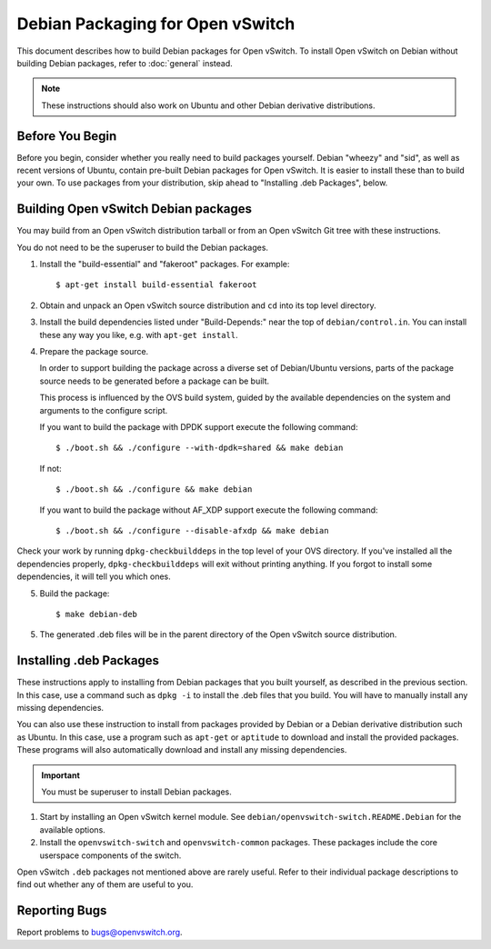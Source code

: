 ..
      Licensed under the Apache License, Version 2.0 (the "License"); you may
      not use this file except in compliance with the License. You may obtain
      a copy of the License at

          http://www.apache.org/licenses/LICENSE-2.0

      Unless required by applicable law or agreed to in writing, software
      distributed under the License is distributed on an "AS IS" BASIS, WITHOUT
      WARRANTIES OR CONDITIONS OF ANY KIND, either express or implied. See the
      License for the specific language governing permissions and limitations
      under the License.

      Convention for heading levels in Open vSwitch documentation:

      =======  Heading 0 (reserved for the title in a document)
      -------  Heading 1
      ~~~~~~~  Heading 2
      +++++++  Heading 3
      '''''''  Heading 4

      Avoid deeper levels because they do not render well.

=================================
Debian Packaging for Open vSwitch
=================================

This document describes how to build Debian packages for Open vSwitch. To
install Open vSwitch on Debian without building Debian packages, refer to
:doc:`general` instead.

.. note::
  These instructions should also work on Ubuntu and other Debian derivative
  distributions.

Before You Begin
----------------

Before you begin, consider whether you really need to build packages yourself.
Debian "wheezy" and "sid", as well as recent versions of Ubuntu, contain
pre-built Debian packages for Open vSwitch. It is easier to install these than
to build your own. To use packages from your distribution, skip ahead to
"Installing .deb Packages", below.

Building Open vSwitch Debian packages
-------------------------------------

You may build from an Open vSwitch distribution tarball or from an Open vSwitch
Git tree with these instructions.

You do not need to be the superuser to build the Debian packages.

1. Install the "build-essential" and "fakeroot" packages. For example::

       $ apt-get install build-essential fakeroot

2. Obtain and unpack an Open vSwitch source distribution and ``cd`` into its
   top level directory.

3. Install the build dependencies listed under "Build-Depends:" near the top of
   ``debian/control.in``. You can install these any way you like, e.g.  with
   ``apt-get install``.

4. Prepare the package source.

   In order to support building the package across a diverse set of
   Debian/Ubuntu versions, parts of the package source needs to be generated
   before a package can be built.

   This process is influenced by the OVS build
   system, guided by the available dependencies on the system and arguments
   to the configure script.

   If you want to build the package with DPDK support execute the following
   command::

       $ ./boot.sh && ./configure --with-dpdk=shared && make debian

   If not::

       $ ./boot.sh && ./configure && make debian

   If you want to build the package without AF_XDP support execute the
   following command::

       $ ./boot.sh && ./configure --disable-afxdp && make debian

Check your work by running ``dpkg-checkbuilddeps`` in the top level of your OVS
directory. If you've installed all the dependencies properly,
``dpkg-checkbuilddeps`` will exit without printing anything. If you forgot to
install some dependencies, it will tell you which ones.

5. Build the package::

       $ make debian-deb

5. The generated .deb files will be in the parent directory of the Open vSwitch
   source distribution.

Installing .deb Packages
------------------------

These instructions apply to installing from Debian packages that you built
yourself, as described in the previous section.  In this case, use a command
such as ``dpkg -i`` to install the .deb files that you build.  You will have to
manually install any missing dependencies.

You can also use these instruction to install from packages provided by Debian
or a Debian derivative distribution such as Ubuntu.  In this case, use a
program such as ``apt-get`` or ``aptitude`` to download and install the
provided packages.  These programs will also automatically download and install
any missing dependencies.

.. important::
  You must be superuser to install Debian packages.

1. Start by installing an Open vSwitch kernel module. See
   ``debian/openvswitch-switch.README.Debian`` for the available options.

2. Install the ``openvswitch-switch`` and ``openvswitch-common`` packages.
   These packages include the core userspace components of the switch.

Open vSwitch ``.deb`` packages not mentioned above are rarely useful. Refer to
their individual package descriptions to find out whether any of them are
useful to you.

Reporting Bugs
--------------

Report problems to bugs@openvswitch.org.
